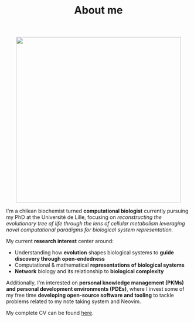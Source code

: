 #+TITLE: About me
#+DATE:

#+ATTR_HTML: :width 450px :style margin:auto;display:block
[[file:media/me_bordered.jpg]]

I'm a chilean biochemist turned *computational biologist* currently pursuing my PhD at the Université de Lille, focusing on /reconstructing the evolutionary tree of life through the lens of cellular metabolism leveraging novel computational paradigms for biological system representation./

My current *research interest* center around:

- Understanding how *evolution* shapes biological systems to *guide discovery through open-endedness*
- Computational & mathematical *representations of biological systems*
- *Network* biology and its relationship to *biological complexity*

Additionally, I'm interested on *personal knowledge management (PKMs) and personal development environments (PDEs)*, where I invest some of my free time *developing open-source software and tooling* to tackle problems related to my note taking system and Neovim.

My complete CV can be found [[file:media/cv_en_long.pdf][here]].

